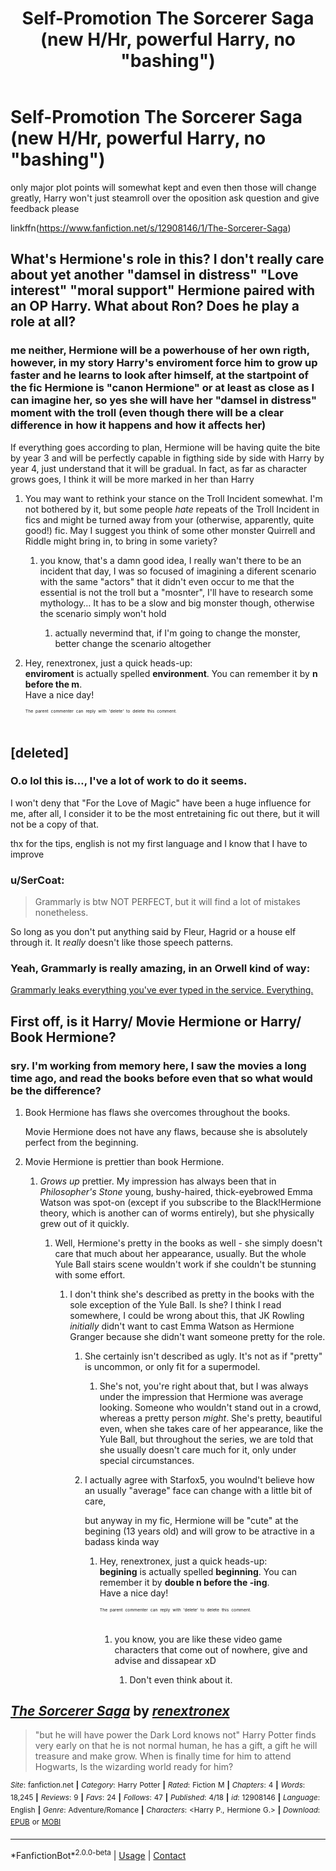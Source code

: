 #+TITLE: Self-Promotion The Sorcerer Saga (new H/Hr, powerful Harry, no "bashing")

* Self-Promotion The Sorcerer Saga (new H/Hr, powerful Harry, no "bashing")
:PROPERTIES:
:Author: renextronex
:Score: 2
:DateUnix: 1524101861.0
:DateShort: 2018-Apr-19
:END:
only major plot points will somewhat kept and even then those will change greatly, Harry won't just steamroll over the oposition ask question and give feedback please

linkffn([[https://www.fanfiction.net/s/12908146/1/The-Sorcerer-Saga]])


** What's Hermione's role in this? I don't really care about yet another "damsel in distress" "Love interest" "moral support" Hermione paired with an OP Harry. What about Ron? Does he play a role at all?
:PROPERTIES:
:Author: Starfox5
:Score: 4
:DateUnix: 1524115831.0
:DateShort: 2018-Apr-19
:END:

*** me neither, Hermione will be a powerhouse of her own rigth, however, in my story Harry's enviroment force him to grow up faster and he learns to look after himself, at the startpoint of the fic Hermione is "canon Hermione" or at least as close as I can imagine her, so yes she will have her "damsel in distress" moment with the troll (even though there will be a clear difference in how it happens and how it affects her)

If everything goes according to plan, Hermione will be having quite the bite by year 3 and will be perfectly capable in figthing side by side with Harry by year 4, just understand that it will be gradual. In fact, as far as character grows goes, I think it will be more marked in her than Harry
:PROPERTIES:
:Author: renextronex
:Score: 2
:DateUnix: 1524116593.0
:DateShort: 2018-Apr-19
:END:

**** You may want to rethink your stance on the Troll Incident somewhat. I'm not bothered by it, but some people /hate/ repeats of the Troll Incident in fics and might be turned away from your (otherwise, apparently, quite good!) fic. May I suggest you think of some other monster Quirrell and Riddle might bring in, to bring in some variety?
:PROPERTIES:
:Author: Achille-Talon
:Score: 1
:DateUnix: 1524155382.0
:DateShort: 2018-Apr-19
:END:

***** you know, that's a damn good idea, I really wan't there to be an incident that day, I was so focused of imagining a diferent scenario with the same "actors" that it didn't even occur to me that the essential is not the troll but a "mosnter", I'll have to research some mythology... It has to be a slow and big monster though, otherwise the scenario simply won't hold
:PROPERTIES:
:Author: renextronex
:Score: 2
:DateUnix: 1524166519.0
:DateShort: 2018-Apr-20
:END:

****** actually nevermind that, if I'm going to change the monster, better change the scenario altogether
:PROPERTIES:
:Author: renextronex
:Score: 2
:DateUnix: 1524168482.0
:DateShort: 2018-Apr-20
:END:


**** Hey, renextronex, just a quick heads-up:\\
*enviroment* is actually spelled *environment*. You can remember it by *n before the m*.\\
Have a nice day!

^{^{^{^{The}}}} ^{^{^{^{parent}}}} ^{^{^{^{commenter}}}} ^{^{^{^{can}}}} ^{^{^{^{reply}}}} ^{^{^{^{with}}}} ^{^{^{^{'delete'}}}} ^{^{^{^{to}}}} ^{^{^{^{delete}}}} ^{^{^{^{this}}}} ^{^{^{^{comment.}}}}
:PROPERTIES:
:Author: CommonMisspellingBot
:Score: 0
:DateUnix: 1524116600.0
:DateShort: 2018-Apr-19
:END:


** [deleted]
:PROPERTIES:
:Score: 2
:DateUnix: 1524138620.0
:DateShort: 2018-Apr-19
:END:

*** O.o lol this is..., I've a lot of work to do it seems.

I won't deny that "For the Love of Magic" have been a huge influence for me, after all, I consider it to be the most entretaining fic out there, but it will not be a copy of that.

thx for the tips, english is not my first language and I know that I have to improve
:PROPERTIES:
:Author: renextronex
:Score: 1
:DateUnix: 1524148405.0
:DateShort: 2018-Apr-19
:END:


*** u/SerCoat:
#+begin_quote
  Grammarly is btw NOT PERFECT, but it will find a lot of mistakes nonetheless.
#+end_quote

So long as you don't put anything said by Fleur, Hagrid or a house elf through it. It /really/ doesn't like those speech patterns.
:PROPERTIES:
:Author: SerCoat
:Score: 1
:DateUnix: 1524161674.0
:DateShort: 2018-Apr-19
:END:


*** Yeah, Grammarly is really amazing, in an Orwell kind of way:

[[https://techbeacon.com/grammarly-leaks-everything-youve-ever-typed-your-browser-everything][Grammarly leaks everything you've ever typed in the service. Everything.]]
:PROPERTIES:
:Author: Deathcrow
:Score: 1
:DateUnix: 1524165390.0
:DateShort: 2018-Apr-19
:END:


** First off, is it Harry/ Movie Hermione or Harry/ Book Hermione?
:PROPERTIES:
:Author: Faeriniel
:Score: 1
:DateUnix: 1524113754.0
:DateShort: 2018-Apr-19
:END:

*** sry. I'm working from memory here, I saw the movies a long time ago, and read the books before even that so what would be the difference?
:PROPERTIES:
:Author: renextronex
:Score: 3
:DateUnix: 1524116101.0
:DateShort: 2018-Apr-19
:END:

**** Book Hermione has flaws she overcomes throughout the books.

Movie Hermione does not have any flaws, because she is absolutely perfect from the beginning.
:PROPERTIES:
:Author: afferoos
:Score: 2
:DateUnix: 1524125988.0
:DateShort: 2018-Apr-19
:END:


**** Movie Hermione is prettier than book Hermione.
:PROPERTIES:
:Author: Starfox5
:Score: 1
:DateUnix: 1524142355.0
:DateShort: 2018-Apr-19
:END:

***** /Grows up/ prettier. My impression has always been that in /Philosopher's Stone/ young, bushy-haired, thick-eyebrowed Emma Watson was spot-on (except if you subscribe to the Black!Hermione theory, which is another can of worms entirely), but she physically grew out of it quickly.
:PROPERTIES:
:Author: Achille-Talon
:Score: 1
:DateUnix: 1524155522.0
:DateShort: 2018-Apr-19
:END:

****** Well, Hermione's pretty in the books as well - she simply doesn't care that much about her appearance, usually. But the whole Yule Ball stairs scene wouldn't work if she couldn't be stunning with some effort.
:PROPERTIES:
:Author: Starfox5
:Score: 1
:DateUnix: 1524156934.0
:DateShort: 2018-Apr-19
:END:

******* I don't think she's described as pretty in the books with the sole exception of the Yule Ball. Is she? I think I read somewhere, I could be wrong about this, that JK Rowling /initially/ didn't want to cast Emma Watson as Hermione Granger because she didn't want someone pretty for the role.
:PROPERTIES:
:Author: emong757
:Score: 3
:DateUnix: 1524159969.0
:DateShort: 2018-Apr-19
:END:

******** She certainly isn't described as ugly. It's not as if "pretty" is uncommon, or only fit for a supermodel.
:PROPERTIES:
:Author: Starfox5
:Score: 1
:DateUnix: 1524164061.0
:DateShort: 2018-Apr-19
:END:

********* She's not, you're right about that, but I was always under the impression that Hermione was average looking. Someone who wouldn't stand out in a crowd, whereas a pretty person /might/. She's pretty, beautiful even, when she takes care of her appearance, like the Yule Ball, but throughout the series, we are told that she usually doesn't care much for it, only under special circumstances.
:PROPERTIES:
:Author: emong757
:Score: 1
:DateUnix: 1524167539.0
:DateShort: 2018-Apr-20
:END:


******** I actually agree with Starfox5, you woulnd't believe how an usually "average" face can change with a little bit of care,

but anyway in my fic, Hermione will be "cute" at the begining (13 years old) and will grow to be atractive in a badass kinda way
:PROPERTIES:
:Author: renextronex
:Score: 1
:DateUnix: 1524167214.0
:DateShort: 2018-Apr-20
:END:

********* Hey, renextronex, just a quick heads-up:\\
*begining* is actually spelled *beginning*. You can remember it by *double n before the -ing*.\\
Have a nice day!

^{^{^{^{The}}}} ^{^{^{^{parent}}}} ^{^{^{^{commenter}}}} ^{^{^{^{can}}}} ^{^{^{^{reply}}}} ^{^{^{^{with}}}} ^{^{^{^{'delete'}}}} ^{^{^{^{to}}}} ^{^{^{^{delete}}}} ^{^{^{^{this}}}} ^{^{^{^{comment.}}}}
:PROPERTIES:
:Author: CommonMisspellingBot
:Score: 1
:DateUnix: 1524167222.0
:DateShort: 2018-Apr-20
:END:

********** you know, you are like these video game characters that come out of nowhere, give and advise and dissapear xD
:PROPERTIES:
:Author: renextronex
:Score: 1
:DateUnix: 1524167426.0
:DateShort: 2018-Apr-20
:END:

*********** Don't even think about it.
:PROPERTIES:
:Author: CommonMisspellingBot
:Score: 1
:DateUnix: 1524167439.0
:DateShort: 2018-Apr-20
:END:


** [[https://www.fanfiction.net/s/12908146/1/][*/The Sorcerer Saga/*]] by [[https://www.fanfiction.net/u/7505982/renextronex][/renextronex/]]

#+begin_quote
  "but he will have power the Dark Lord knows not" Harry Potter finds very early on that he is not normal human, he has a gift, a gift he will treasure and make grow. When is finally time for him to attend Hogwarts, Is the wizarding world ready for him?
#+end_quote

^{/Site/:} ^{fanfiction.net} ^{*|*} ^{/Category/:} ^{Harry} ^{Potter} ^{*|*} ^{/Rated/:} ^{Fiction} ^{M} ^{*|*} ^{/Chapters/:} ^{4} ^{*|*} ^{/Words/:} ^{18,245} ^{*|*} ^{/Reviews/:} ^{9} ^{*|*} ^{/Favs/:} ^{24} ^{*|*} ^{/Follows/:} ^{47} ^{*|*} ^{/Published/:} ^{4/18} ^{*|*} ^{/id/:} ^{12908146} ^{*|*} ^{/Language/:} ^{English} ^{*|*} ^{/Genre/:} ^{Adventure/Romance} ^{*|*} ^{/Characters/:} ^{<Harry} ^{P.,} ^{Hermione} ^{G.>} ^{*|*} ^{/Download/:} ^{[[http://www.ff2ebook.com/old/ffn-bot/index.php?id=12908146&source=ff&filetype=epub][EPUB]]} ^{or} ^{[[http://www.ff2ebook.com/old/ffn-bot/index.php?id=12908146&source=ff&filetype=mobi][MOBI]]}

--------------

*FanfictionBot*^{2.0.0-beta} | [[https://github.com/tusing/reddit-ffn-bot/wiki/Usage][Usage]] | [[https://www.reddit.com/message/compose?to=tusing][Contact]]
:PROPERTIES:
:Author: FanfictionBot
:Score: 1
:DateUnix: 1524189952.0
:DateShort: 2018-Apr-20
:END:
